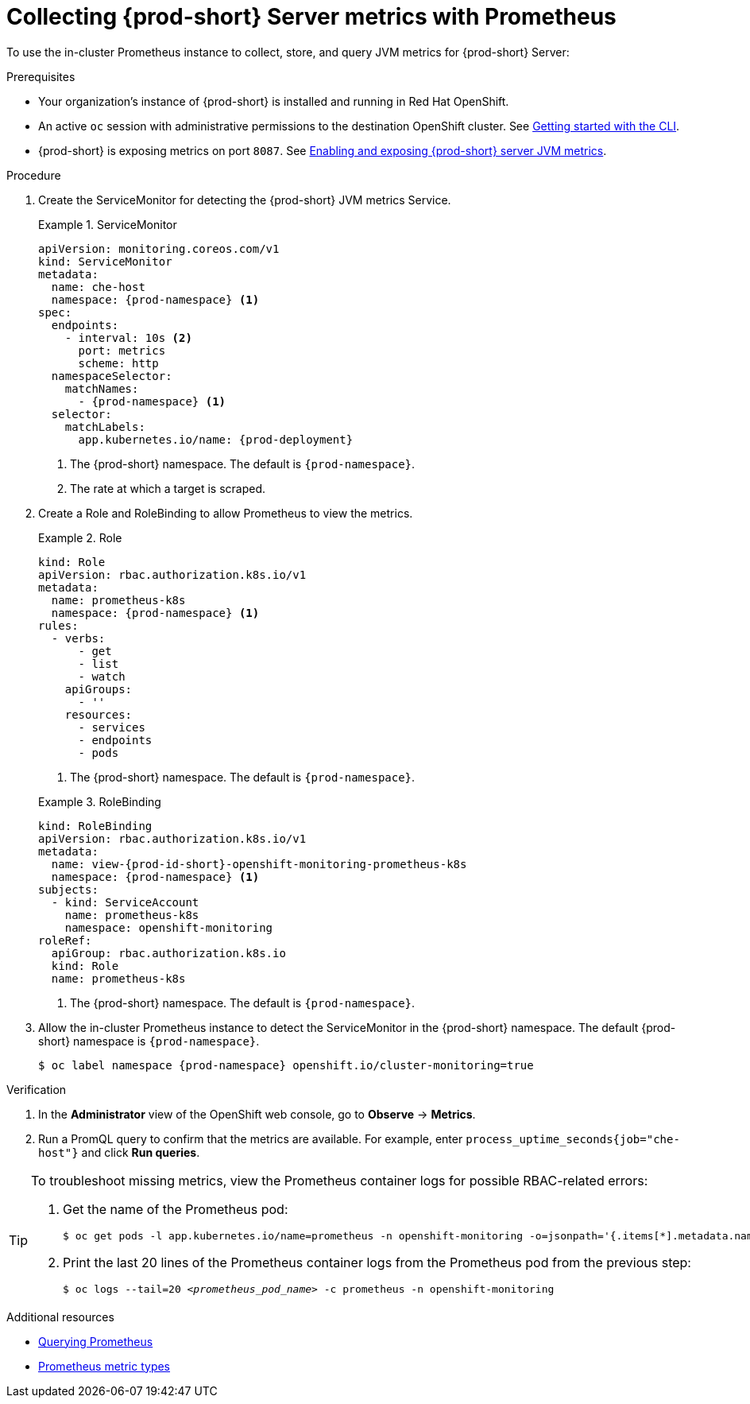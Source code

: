 // monitoring-{prod-id-short}

[id="collecting-{prod-id-short}-metrics-with-prometheus"]
= Collecting {prod-short} Server metrics with Prometheus

To use the in-cluster Prometheus instance to collect, store, and query JVM metrics for {prod-short} Server:

.Prerequisites

* Your organization's instance of {prod-short} is installed and running in Red Hat OpenShift.

* An active `oc` session with administrative permissions to the destination OpenShift cluster. See link:https://docs.openshift.com/container-platform/{ocp4-ver}/cli_reference/openshift_cli/getting-started-cli.html[Getting started with the CLI].

* {prod-short} is exposing metrics on port `8087`. See xref:enabling-and-exposing-{prod-id-short}-metrics[Enabling and exposing {prod-short} server JVM metrics].

.Procedure

. Create the ServiceMonitor for detecting the {prod-short} JVM metrics Service.
+
.ServiceMonitor
====
[source,yaml,subs="+quotes,+attributes,+macros"]
----
apiVersion: monitoring.coreos.com/v1
kind: ServiceMonitor
metadata:
  name: che-host
  namespace: {prod-namespace} <1>
spec:
  endpoints:
    - interval: 10s <2>
      port: metrics
      scheme: http
  namespaceSelector:
    matchNames:
      - {prod-namespace} <1>
  selector:
    matchLabels:
      app.kubernetes.io/name: {prod-deployment}
----
<1> The {prod-short} namespace. The default is `{prod-namespace}`.
<2> The rate at which a target is scraped.
====

. Create a Role and RoleBinding to allow Prometheus to view the metrics.

+
.Role
====
[source,yaml,subs="+quotes,+attributes,+macros"]
----
kind: Role
apiVersion: rbac.authorization.k8s.io/v1
metadata:
  name: prometheus-k8s
  namespace: {prod-namespace} <1>
rules:
  - verbs:
      - get
      - list
      - watch
    apiGroups:
      - ''
    resources:
      - services
      - endpoints
      - pods
----
<1> The {prod-short} namespace. The default is `{prod-namespace}`.
====

+
.RoleBinding
====
[source,yaml,subs="+quotes,+attributes,+macros"]
----
kind: RoleBinding
apiVersion: rbac.authorization.k8s.io/v1
metadata:
  name: view-{prod-id-short}-openshift-monitoring-prometheus-k8s
  namespace: {prod-namespace} <1>
subjects:
  - kind: ServiceAccount
    name: prometheus-k8s
    namespace: openshift-monitoring
roleRef:
  apiGroup: rbac.authorization.k8s.io
  kind: Role
  name: prometheus-k8s
----
<1> The {prod-short} namespace. The default is `{prod-namespace}`.
====

. Allow the in-cluster Prometheus instance to detect the ServiceMonitor in the {prod-short} namespace. The default {prod-short} namespace is `{prod-namespace}`.
+
[source,terminal,subs="+attributes,quotes"]
----
$ oc label namespace {prod-namespace} openshift.io/cluster-monitoring=true
----

.Verification

. In the *Administrator* view of the OpenShift web console, go to *Observe* -> *Metrics*.

. Run a PromQL query to confirm that the metrics are available. For example, enter `process_uptime_seconds{job="che-host"}` and click *Run queries*.

[TIP]
====

To troubleshoot missing metrics, view the Prometheus container logs for possible RBAC-related errors:

. Get the name of the Prometheus pod:
+
[source,yaml,subs="+quotes"]
----
$ oc get pods -l app.kubernetes.io/name=prometheus -n openshift-monitoring -o=jsonpath='{.items[*].metadata.name}'
----

. Print the last 20 lines of the Prometheus container logs from the Prometheus pod from the previous step:
+
[source,yaml,subs="+quotes"]
----
$ oc logs --tail=20 __<prometheus_pod_name>__ -c prometheus -n openshift-monitoring
----

====

[role="_additional-resources"]
.Additional resources


* link:https://prometheus.io/docs/prometheus/latest/querying/basics/[Querying Prometheus]

* link:https://prometheus.io/docs/concepts/metric_types/[Prometheus metric types]
